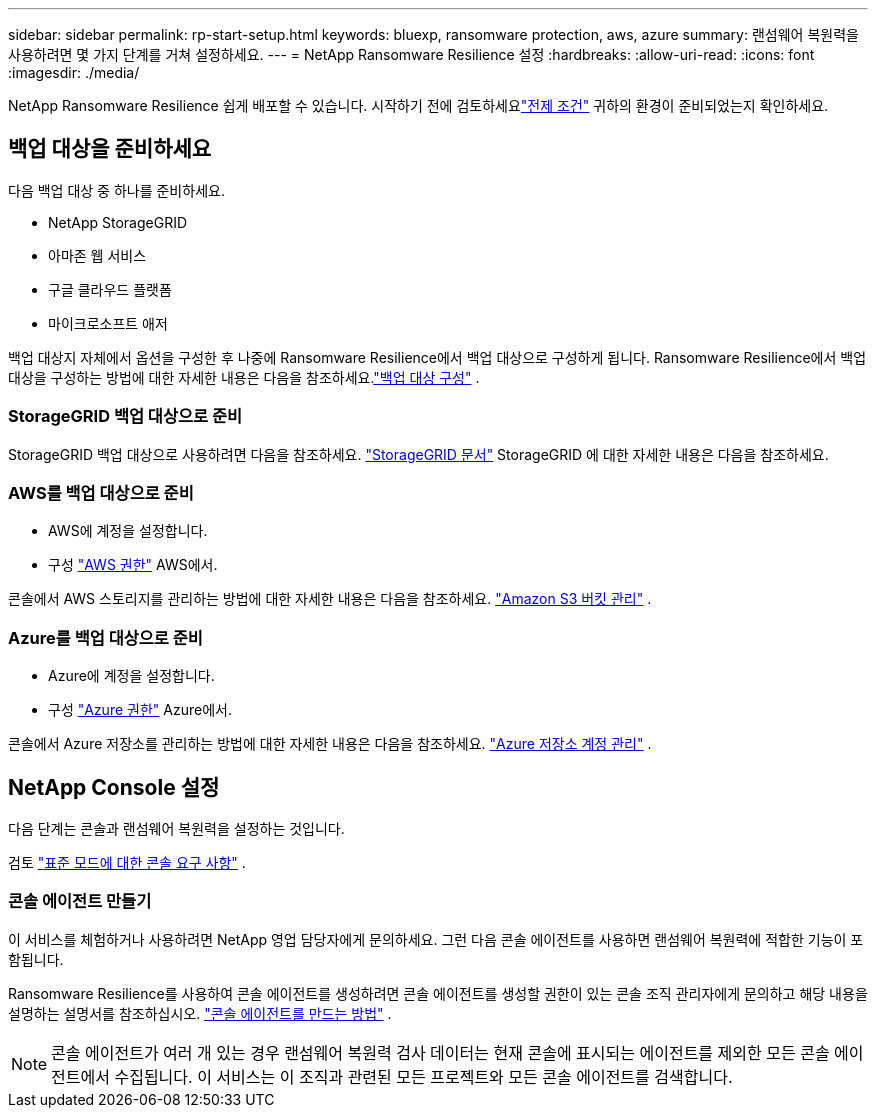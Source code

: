 ---
sidebar: sidebar 
permalink: rp-start-setup.html 
keywords: bluexp, ransomware protection, aws, azure 
summary: 랜섬웨어 복원력을 사용하려면 몇 가지 단계를 거쳐 설정하세요. 
---
= NetApp Ransomware Resilience 설정
:hardbreaks:
:allow-uri-read: 
:icons: font
:imagesdir: ./media/


[role="lead"]
NetApp Ransomware Resilience 쉽게 배포할 수 있습니다. 시작하기 전에 검토하세요link:rp-start-prerequisites.html["전제 조건"] 귀하의 환경이 준비되었는지 확인하세요.



== 백업 대상을 준비하세요

다음 백업 대상 중 하나를 준비하세요.

* NetApp StorageGRID
* 아마존 웹 서비스
* 구글 클라우드 플랫폼
* 마이크로소프트 애저


백업 대상지 자체에서 옵션을 구성한 후 나중에 Ransomware Resilience에서 백업 대상으로 구성하게 됩니다.  Ransomware Resilience에서 백업 대상을 구성하는 방법에 대한 자세한 내용은 다음을 참조하세요.link:rp-use-settings.html["백업 대상 구성"] .



=== StorageGRID 백업 대상으로 준비

StorageGRID 백업 대상으로 사용하려면 다음을 참조하세요. https://docs.netapp.com/us-en/storagegrid-117/index.html["StorageGRID 문서"^] StorageGRID 에 대한 자세한 내용은 다음을 참조하세요.



=== AWS를 백업 대상으로 준비

* AWS에 계정을 설정합니다.
* 구성 https://docs.netapp.com/us-en/console-setup-admin/reference-permissions.html["AWS 권한"^] AWS에서.


콘솔에서 AWS 스토리지를 관리하는 방법에 대한 자세한 내용은 다음을 참조하세요. https://docs.netapp.com/us-en/console-setup-admin/task-viewing-amazon-s3.html["Amazon S3 버킷 관리"^] .



=== Azure를 백업 대상으로 준비

* Azure에 계정을 설정합니다.
* 구성 https://docs.netapp.com/us-en/console-setup-admin/reference-permissions.html["Azure 권한"^] Azure에서.


콘솔에서 Azure 저장소를 관리하는 방법에 대한 자세한 내용은 다음을 참조하세요. https://docs.netapp.com/us-en/storage-management-blob-storage/task-view-azure-blob-storage.html["Azure 저장소 계정 관리"^] .



== NetApp Console 설정

다음 단계는 콘솔과 랜섬웨어 복원력을 설정하는 것입니다.

검토 https://docs.netapp.com/us-en/console-setup-admin/task-quick-start-standard-mode.html["표준 모드에 대한 콘솔 요구 사항"^] .



=== 콘솔 에이전트 만들기

이 서비스를 체험하거나 사용하려면 NetApp 영업 담당자에게 문의하세요.  그런 다음 콘솔 에이전트를 사용하면 랜섬웨어 복원력에 적합한 기능이 포함됩니다.

Ransomware Resilience를 사용하여 콘솔 에이전트를 생성하려면 콘솔 에이전트를 생성할 권한이 있는 콘솔 조직 관리자에게 문의하고 해당 내용을 설명하는 설명서를 참조하십시오. https://docs.netapp.com/us-en/cloud-manager-setup-admin/concept-connectors.html["콘솔 에이전트를 만드는 방법"^] .


NOTE: 콘솔 에이전트가 여러 개 있는 경우 랜섬웨어 복원력 검사 데이터는 현재 콘솔에 표시되는 에이전트를 제외한 모든 콘솔 에이전트에서 수집됩니다.  이 서비스는 이 조직과 관련된 모든 프로젝트와 모든 콘솔 에이전트를 검색합니다.
